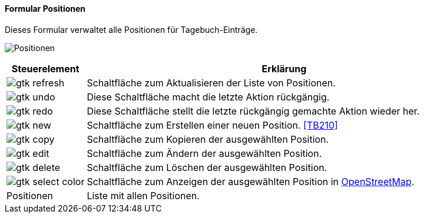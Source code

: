 :tb200-title: Positionen
anchor:TB200[{tb200-title}]

==== Formular {tb200-title}

Dieses Formular verwaltet alle Positionen für Tagebuch-Einträge.

image:TB200.png[{tb200-title},title={tb200-title}]

[width="100%",cols="1,5a",frame="all",options="header"]
|==========================
|Steuerelement|Erklärung
|image:icons/gtk-refresh.png[title="Aktualisieren",width={icon-width}]|Schaltfläche zum Aktualisieren der Liste von Positionen.
|image:icons/gtk-undo.png[title="Rückgängig",width={icon-width}]      |Diese Schaltfläche macht die letzte Aktion rückgängig.
|image:icons/gtk-redo.png[title="Wiederherstellen",width={icon-width}]|Diese Schaltfläche stellt die letzte rückgängig gemachte Aktion wieder her.
|image:icons/gtk-new.png[title="Neu",width={icon-width}]              |Schaltfläche zum Erstellen einer neuen Position. <<TB210>>
|image:icons/gtk-copy.png[title="Kopieren",width={icon-width}]        |Schaltfläche zum Kopieren der ausgewählten Position.
|image:icons/gtk-edit.png[title="Ändern",width={icon-width}]          |Schaltfläche zum Ändern der ausgewählten Position.
|image:icons/gtk-delete.png[title="Löschen",width={icon-width}]       |Schaltfläche zum Löschen der ausgewählten Position.
|image:icons/gtk-select-color.png[title="Karte",width={icon-width}]   |Schaltfläche zum Anzeigen der ausgewählten Position in https://www.openstreetmap.de/karte[OpenStreetMap].
|Positionen   |Liste mit allen Positionen.
|==========================
